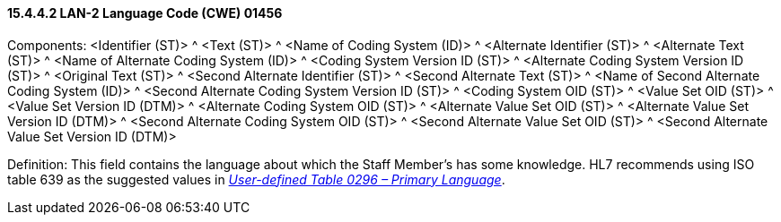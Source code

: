 ==== 15.4.4.2 LAN-2 Language Code (CWE) 01456

Components: <Identifier (ST)> ^ <Text (ST)> ^ <Name of Coding System (ID)> ^ <Alternate Identifier (ST)> ^ <Alternate Text (ST)> ^ <Name of Alternate Coding System (ID)> ^ <Coding System Version ID (ST)> ^ <Alternate Coding System Version ID (ST)> ^ <Original Text (ST)> ^ <Second Alternate Identifier (ST)> ^ <Second Alternate Text (ST)> ^ <Name of Second Alternate Coding System (ID)> ^ <Second Alternate Coding System Version ID (ST)> ^ <Coding System OID (ST)> ^ <Value Set OID (ST)> ^ <Value Set Version ID (DTM)> ^ <Alternate Coding System OID (ST)> ^ <Alternate Value Set OID (ST)> ^ <Alternate Value Set Version ID (DTM)> ^ <Second Alternate Coding System OID (ST)> ^ <Second Alternate Value Set OID (ST)> ^ <Second Alternate Value Set Version ID (DTM)>

Definition: This field contains the language about which the Staff Member's has some knowledge. HL7 recommends using ISO table 639 as the suggested values in file:///E:\V2\v2.9%20final%20Nov%20from%20Frank\V29_CH02C_Tables.docx#HL70296[_User-defined Table 0296 – Primary Language_].

